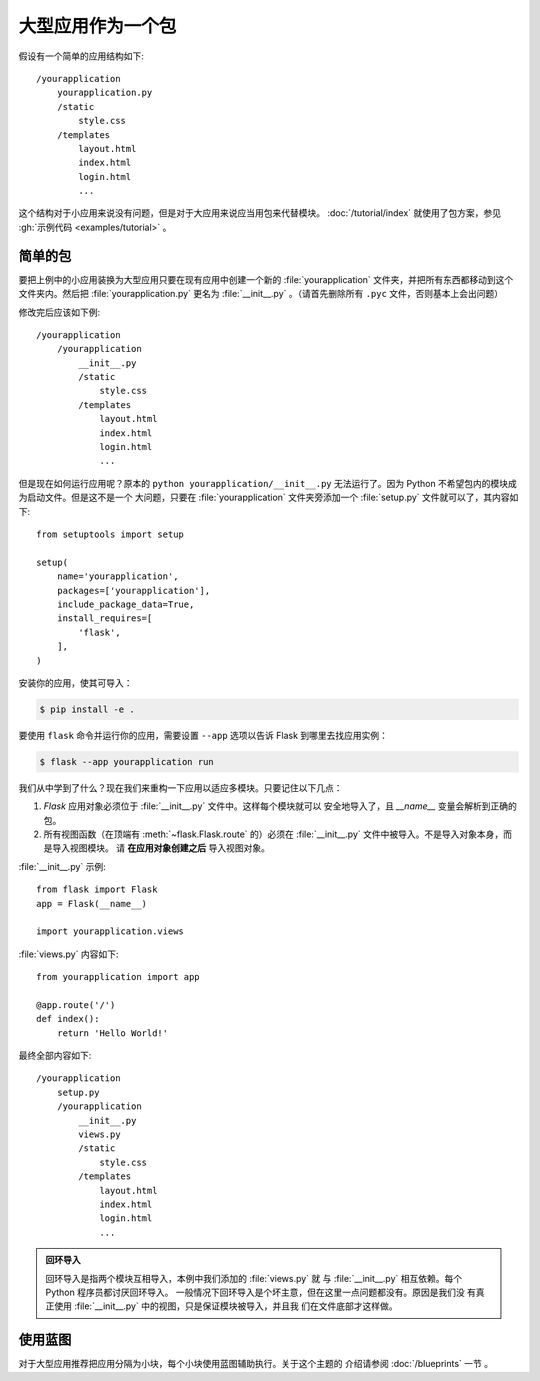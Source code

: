 大型应用作为一个包
===================

假设有一个简单的应用结构如下::

    /yourapplication
        yourapplication.py
        /static
            style.css
        /templates
            layout.html
            index.html
            login.html
            ...

这个结构对于小应用来说没有问题，但是对于大应用来说应当用包来代替模块。
:doc:`/tutorial/index` 就使用了包方案，参见
:gh:`示例代码 <examples/tutorial>` 。


简单的包
---------------

要把上例中的小应用装换为大型应用只要在现有应用中创建一个新的
:file:`yourapplication` 文件夹，并把所有东西都移动到这个文件夹内。然后把
:file:`yourapplication.py` 更名为 :file:`__init__.py` 。（请首先删除所有
``.pyc`` 文件，否则基本上会出问题）

修改完后应该如下例::

    /yourapplication
        /yourapplication
            __init__.py
            /static
                style.css
            /templates
                layout.html
                index.html
                login.html
                ...

但是现在如何运行应用呢？原本的 ``python yourapplication/__init__.py``
无法运行了。因为 Python 不希望包内的模块成为启动文件。但是这不是一个
大问题，只要在 :file:`yourapplication` 文件夹旁添加一个
:file:`setup.py` 文件就可以了，其内容如下::

    from setuptools import setup

    setup(
        name='yourapplication',
        packages=['yourapplication'],
        include_package_data=True,
        install_requires=[
            'flask',
        ],
    )

安装你的应用，使其可导入：

.. code-block:: text

    $ pip install -e .

要使用 ``flask`` 命令并运行你的应用，需要设置 ``--app`` 选项以告诉
Flask 到哪里去找应用实例：

.. code-block:: text

    $ flask --app yourapplication run


我们从中学到了什么？现在我们来重构一下应用以适应多模块。只要记住以下几点：

1. `Flask` 应用对象必须位于 :file:`__init__.py` 文件中。这样每个模块就可以
   安全地导入了，且  `__name__` 变量会解析到正确的包。
2. 所有视图函数（在顶端有 :meth:`~flask.Flask.route` 的）必须在
   :file:`__init__.py` 文件中被导入。不是导入对象本身，而是导入视图模块。
   请 **在应用对象创建之后** 导入视图对象。
   
:file:`__init__.py` 示例::

    from flask import Flask
    app = Flask(__name__)

    import yourapplication.views

:file:`views.py` 内容如下::

    from yourapplication import app

    @app.route('/')
    def index():
        return 'Hello World!'

最终全部内容如下::

    /yourapplication
        setup.py
        /yourapplication
            __init__.py
            views.py
            /static
                style.css
            /templates
                layout.html
                index.html
                login.html
                ...

.. admonition:: 回环导入

   回环导入是指两个模块互相导入，本例中我们添加的 :file:`views.py` 就
   与 :file:`__init__.py` 相互依赖。每个 Python 程序员都讨厌回环导入。
   一般情况下回环导入是个坏主意，但在这里一点问题都没有。原因是我们没
   有真正使用 :file:`__init__.py` 中的视图，只是保证模块被导入，并且我
   们在文件底部才这样做。


使用蓝图
-----------------------

对于大型应用推荐把应用分隔为小块，每个小块使用蓝图辅助执行。关于这个主题的
介绍请参阅 :doc:`/blueprints` 一节 。

